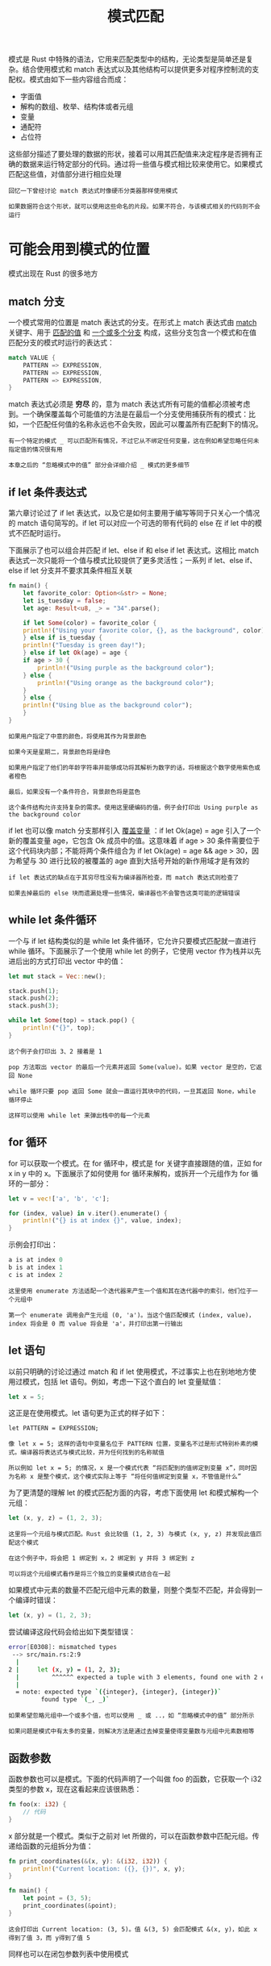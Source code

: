 #+TITLE: 模式匹配
#+HTML_HEAD: <link rel="stylesheet" type="text/css" href="css/main.css" />
#+HTML_LINK_UP: oop.html   
#+HTML_LINK_HOME: rust.html
#+OPTIONS: num:nil timestamp:nil ^:nil

模式是 Rust 中特殊的语法，它用来匹配类型中的结构，无论类型是简单还是复杂。结合使用模式和 match 表达式以及其他结构可以提供更多对程序控制流的支配权。模式由如下一些内容组合而成：
+ 字面值
+ 解构的数组、枚举、结构体或者元组
+ 变量
+ 通配符
+ 占位符

这些部分描述了要处理的数据的形状，接着可以用其匹配值来决定程序是否拥有正确的数据来运行特定部分的代码。通过将一些值与模式相比较来使用它。如果模式匹配这些值，对值部分进行相应处理

#+BEGIN_EXAMPLE
  回忆一下曾经讨论 match 表达式时像硬币分类器那样使用模式

  如果数据符合这个形状，就可以使用这些命名的片段。如果不符合，与该模式相关的代码则不会运行
#+END_EXAMPLE
* 可能会用到模式的位置
  模式出现在 Rust 的很多地方

** match 分支
   一个模式常用的位置是 match 表达式的分支。在形式上 match 表达式由 _match_ 关键字、用于 _匹配的值_ 和 _一个或多个分支_ 构成，这些分支包含一个模式和在值匹配分支的模式时运行的表达式：

   #+BEGIN_SRC rust 
  match VALUE {
      PATTERN => EXPRESSION,
      PATTERN => EXPRESSION,
      PATTERN => EXPRESSION,
  }
   #+END_SRC

   match 表达式必须是 *穷尽* 的，意为 match 表达式所有可能的值都必须被考虑到。一个确保覆盖每个可能值的方法是在最后一个分支使用捕获所有的模式：比如，一个匹配任何值的名称永远也不会失败，因此可以覆盖所有匹配剩下的情况。

   #+BEGIN_EXAMPLE
     有一个特定的模式 _ 可以匹配所有情况，不过它从不绑定任何变量，这在例如希望忽略任何未指定值的情况很有用

     本章之后的 “忽略模式中的值” 部分会详细介绍 _ 模式的更多细节
   #+END_EXAMPLE

** if let 条件表达式
   第六章讨论过了 if let 表达式，以及它是如何主要用于编写等同于只关心一个情况的 match 语句简写的。if let 可以对应一个可选的带有代码的 else 在 if let 中的模式不匹配时运行。

   下面展示了也可以组合并匹配 if let、else if 和 else if let 表达式。这相比 match 表达式一次只能将一个值与模式比较提供了更多灵活性；一系列 if let、else if、else if let 分支并不要求其条件相互关联

   #+BEGIN_SRC rust 
  fn main() {
      let favorite_color: Option<&str> = None;
      let is_tuesday = false;
      let age: Result<u8, _> = "34".parse();

      if let Some(color) = favorite_color {
	  println!("Using your favorite color, {}, as the background", color);
      } else if is_tuesday {
	  println!("Tuesday is green day!");
      } else if let Ok(age) = age {
	  if age > 30 {
	      println!("Using purple as the background color");
	  } else {
	      println!("Using orange as the background color");
	  }
      } else {
	  println!("Using blue as the background color");
      }
  }
   #+END_SRC

   #+BEGIN_EXAMPLE
     如果用户指定了中意的颜色，将使用其作为背景颜色

     如果今天是星期二，背景颜色将是绿色

     如果用户指定了他们的年龄字符串并能够成功将其解析为数字的话，将根据这个数字使用紫色或者橙色

     最后，如果没有一个条件符合，背景颜色将是蓝色

     这个条件结构允许支持复杂的需求。使用这里硬编码的值，例子会打印出 Using purple as the background color
   #+END_EXAMPLE

   if let 也可以像 match 分支那样引入 _覆盖变量_ ：if let Ok(age) = age 引入了一个新的覆盖变量 age，它包含 Ok 成员中的值。这意味着 if age > 30 条件需要位于这个代码块内部；不能将两个条件组合为 if let Ok(age) = age && age > 30，因为希望与 30 进行比较的被覆盖的 age 直到大括号开始的新作用域才是有效的

   #+BEGIN_EXAMPLE
     if let 表达式的缺点在于其穷尽性没有为编译器所检查，而 match 表达式则检查了

     如果去掉最后的 else 块而遗漏处理一些情况，编译器也不会警告这类可能的逻辑错误
   #+END_EXAMPLE
** while let 条件循环
   一个与 if let 结构类似的是 while let 条件循环，它允许只要模式匹配就一直进行 while 循环。下面展示了一个使用 while let 的例子，它使用 vector 作为栈并以先进后出的方式打印出 vector 中的值：

   #+BEGIN_SRC rust 
  let mut stack = Vec::new();

  stack.push(1);
  stack.push(2);
  stack.push(3);

  while let Some(top) = stack.pop() {
      println!("{}", top);
  }
   #+END_SRC

   #+BEGIN_EXAMPLE
     这个例子会打印出 3、2 接着是 1

     pop 方法取出 vector 的最后一个元素并返回 Some(value)。如果 vector 是空的，它返回 None

     while 循环只要 pop 返回 Some 就会一直运行其块中的代码，一旦其返回 None，while 循环停止

     这样可以使用 while let 来弹出栈中的每一个元素
   #+END_EXAMPLE

** for 循环
   for 可以获取一个模式。在 for 循环中，模式是 for 关键字直接跟随的值，正如 for x in y 中的 x。下面展示了如何使用 for 循环来解构，或拆开一个元组作为 for 循环的一部分：

   #+BEGIN_SRC rust 
  let v = vec!['a', 'b', 'c'];

  for (index, value) in v.iter().enumerate() {
      println!("{} is at index {}", value, index);
  }
   #+END_SRC

   示例会打印出：

   #+BEGIN_SRC rust 
  a is at index 0
  b is at index 1
  c is at index 2
   #+END_SRC

   #+BEGIN_EXAMPLE
     这里使用 enumerate 方法适配一个迭代器来产生一个值和其在迭代器中的索引，他们位于一个元组中

     第一个 enumerate 调用会产生元组 (0, 'a')。当这个值匹配模式 (index, value)，index 将会是 0 而 value 将会是 'a'，并打印出第一行输出
   #+END_EXAMPLE
** let 语句
   以前只明确的讨论过通过 match 和 if let 使用模式，不过事实上也在别地地方使用过模式，包括 let 语句。例如，考虑一下这个直白的 let 变量赋值：

   #+BEGIN_SRC rust 
  let x = 5;
   #+END_SRC

   这正是在使用模式。let 语句更为正式的样子如下：
   #+BEGIN_EXAMPLE
     let PATTERN = EXPRESSION;

     像 let x = 5; 这样的语句中变量名位于 PATTERN 位置，变量名不过是形式特别朴素的模式。编译器将表达式与模式比较，并为任何找到的名称赋值

     所以例如 let x = 5; 的情况，x 是一个模式代表 “将匹配到的值绑定到变量 x”，同时因为名称 x 是整个模式，这个模式实际上等于 “将任何值绑定到变量 x，不管值是什么”
   #+END_EXAMPLE

   为了更清楚的理解 let 的模式匹配方面的内容，考虑下面使用 let 和模式解构一个元组：

   #+BEGIN_SRC rust 
  let (x, y, z) = (1, 2, 3);
   #+END_SRC

   #+BEGIN_EXAMPLE
     这里将一个元组与模式匹配。Rust 会比较值 (1, 2, 3) 与模式 (x, y, z) 并发现此值匹配这个模式

     在这个例子中，将会把 1 绑定到 x，2 绑定到 y 并将 3 绑定到 z

     可以将这个元组模式看作是将三个独立的变量模式结合在一起
   #+END_EXAMPLE

   如果模式中元素的数量不匹配元组中元素的数量，则整个类型不匹配，并会得到一个编译时错误：

   #+BEGIN_SRC rust 
  let (x, y) = (1, 2, 3);
   #+END_SRC

   尝试编译这段代码会给出如下类型错误：
   #+BEGIN_SRC sh 
  error[E0308]: mismatched types
   --> src/main.rs:2:9
    |
  2 |     let (x, y) = (1, 2, 3);
    |         ^^^^^^ expected a tuple with 3 elements, found one with 2 elements
    |
    = note: expected type `({integer}, {integer}, {integer})`
	       found type `(_, _)`
   #+END_SRC

   #+BEGIN_EXAMPLE
     如果希望忽略元组中一个或多个值，也可以使用 _ 或 ..，如 “忽略模式中的值” 部分所示

     如果问题是模式中有太多的变量，则解决方法是通过去掉变量使得变量数与元组中元素数相等
   #+END_EXAMPLE

** 函数参数
   函数参数也可以是模式。下面的代码声明了一个叫做 foo 的函数，它获取一个 i32 类型的参数 x，现在这看起来应该很熟悉：

   #+BEGIN_SRC rust 
  fn foo(x: i32) {
      // 代码
  }
   #+END_SRC

   x 部分就是一个模式。类似于之前对 let 所做的，可以在函数参数中匹配元组。传递给函数的元组拆分为值：

   #+BEGIN_SRC rust 
  fn print_coordinates(&(x, y): &(i32, i32)) {
      println!("Current location: ({}, {})", x, y);
  }

  fn main() {
      let point = (3, 5);
      print_coordinates(&point);
  }
   #+END_SRC

   #+BEGIN_EXAMPLE
   这会打印出 Current location: (3, 5)。值 &(3, 5) 会匹配模式 &(x, y)，如此 x 得到了值 3，而 y得到了值 5
   #+END_EXAMPLE

   同样也可以在闭包参数列表中使用模式

* 模式是否会匹配失效
  模式有两种形式：
  + refutable：对某些可能的值进行匹配会失败的模式， _if let_ 和 _while let_ 表达式被限制为只能接受可反驳的模式，因为根据定义他们意在处理可能的失败：条件表达式的功能就是根据成功或失败执行不同的操作

  #+BEGIN_EXAMPLE
    一个这样的例子便是 if let Some(x) = a_value 表达式中的 Some(x)；如果变量 a_value 中的值是 None 而不是 Some，那么 Some(x) 模式不能匹配
  #+END_EXAMPLE
  + irrefutable：能匹配任何传递的可能值的模式， _函数参数_ 、 _let_ 语句和 _for 循环_ 只能接受不可反驳的模式，因为通过不匹配的值程序无法进行有意义的工作
  #+BEGIN_EXAMPLE
    一个例子就是 let x = 5; 语句中的 x，因为 x 可以匹配任何值所以不可能会失败
  #+END_EXAMPLE

  看看一个尝试在 Rust 要求不可反驳模式的地方使用可反驳模式以及相反情况的例子。下面有一个 let 语句，不过模式被指定为可反驳模式 Some(x)，当然这不能编译：

  #+BEGIN_SRC rust 
  let Some(x) = some_option_value;
  #+END_SRC

  如果 some_option_value 的值是 None，其不会成功匹配模式 Some(x)，表明这个模式是可反驳的。然而 let 语句只能接受不可反驳模式因为代码不能通过 None 值进行有效的操作。Rust 会在编译时抱怨在要求不可反驳模式的地方使用可反驳模式：

  #+BEGIN_SRC sh 
  error[E0005]: refutable pattern in local binding: `None` not covered
   -->
    |
  3 | let Some(x) = some_option_value;
    |     ^^^^^^^ pattern `None` not covered
  #+END_SRC

  #+BEGIN_EXAMPLE
  因为没有覆盖（也不可能覆盖！）到模式 Some(x) 的每一个可能的值, 所以 Rust 会合理地抗议
  #+END_EXAMPLE
  为了修复在需要不可反驳模式的地方使用可反驳模式的情况，可以修改使用模式的代码：不同于使用 let，可以使用 if let。如此，如果模式不匹配，大括号中的代码将被忽略，其余代码保持有效：

  #+BEGIN_SRC rust 
  if let Some(x) = some_option_value {
      println!("{}", x);
  }
  #+END_SRC

  如果为 if let 提供了一个总是会匹配的模式，编译器会给出一个警告：

  #+BEGIN_SRC rust 
  if let x = 5 {
      println!("{}", x);
  };
  #+END_SRC

  Rust 会抱怨将不可反驳模式用于 if let 是没有意义的：

  #+BEGIN_SRC sh 
  warning: irrefutable if-let pattern
   --> <anon>:2:5
    |
  2 | /     if let x = 5 {
  3 | |     println!("{}", x);
  4 | | };
    | |_^
    |
    = note: #[warn(irrefutable_let_patterns)] on by default
  #+END_SRC

  基于此，match匹配分支必须使用可反驳模式，除了最后一个分支需要使用能匹配任何剩余值的不可反驳模式

  #+BEGIN_EXAMPLE
    Rust允许在只有一个匹配分支的match中使用不可反驳模式，不过这么做不是特别有用，并可以被更简单的 let 语句替代

    通常无需担心可反驳和不可反驳模式的区别，不过确实需要熟悉可反驳性的概念，这样当在错误信息中看到时就知道如何应对

    遇到这些情况，根据代码行为的意图，需要修改模式或者使用模式的结构
  #+END_EXAMPLE

* 模式语法
  [[file:advanced.org][Next：高阶内容]]

  [[file:oop.org][Previous：面向对象]]

  [[file:rust.org][Home: 目录]]
